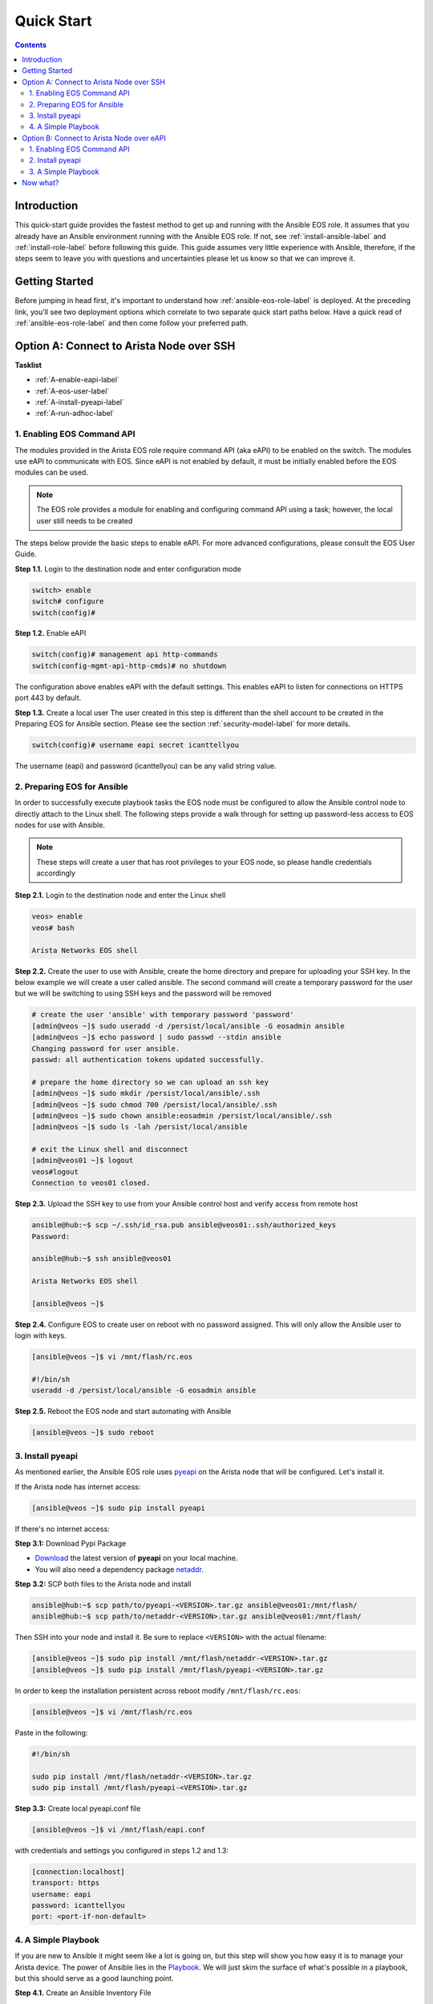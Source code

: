 .. _quickstart:

###########
Quick Start
###########

.. contents::
  :depth: 3

************
Introduction
************
This quick-start guide provides the fastest method to get up and running with
the Ansible EOS role.  It assumes that you already have an Ansible
environment running with the Ansible EOS role. If not, see :ref:`install-ansible-label`
and :ref:`install-role-label` before following this guide.
This guide assumes very little experience with Ansible, therefore,
if the steps seem to leave you with questions and uncertainties please let us know
so that we can improve it.


***************
Getting Started
***************
Before jumping in head first, it's important to understand how
:ref:`ansible-eos-role-label` is deployed. At the preceding link,
you'll see two deployment options which correlate to two separate quick start
paths below. Have a quick read of :ref:`ansible-eos-role-label` and then come
follow your preferred path.


*****************************************
Option A: Connect to Arista Node over SSH
*****************************************

**Tasklist**

- :ref:`A-enable-eapi-label`
- :ref:`A-eos-user-label`
- :ref:`A-install-pyeapi-label`
- :ref:`A-run-adhoc-label`



.. _A-enable-eapi-label:

1. Enabling EOS Command API
===========================
The modules provided in the Arista EOS role require command API (aka eAPI)
to be enabled on the switch. The modules use eAPI to communicate with EOS.
Since eAPI is not enabled by default, it must be initially enabled before the
EOS modules can be used.

.. Note:: The EOS role provides a module for enabling and configuring command
          API using a task; however, the local user still needs to be created


The steps below provide the basic steps to enable eAPI.  For more advanced
configurations, please consult the EOS User Guide.

**Step 1.1.** Login to the destination node and enter configuration mode

.. code-block:: console

  switch> enable
  switch# configure
  switch(config)#


**Step 1.2.** Enable eAPI

.. code-block:: console

  switch(config)# management api http-commands
  switch(config-mgmt-api-http-cmds)# no shutdown


The configuration above enables eAPI with the default settings.  This enables
eAPI to listen for connections on HTTPS port 443 by default.

**Step 1.3.** Create a local user
The user created in this step is different than the shell account to be
created in the Preparing EOS for Ansible section. Please see the section
:ref:`security-model-label` for more details.

.. code-block:: console

  switch(config)# username eapi secret icanttellyou


The username (eapi) and password (icanttellyou) can be any valid string
value.


.. _A-eos-user-label:

2. Preparing EOS for Ansible
============================
In order to successfully execute playbook tasks the EOS node must be
configured to allow the Ansible control node to directly attach to the
Linux shell.  The following steps provide a walk through for setting up
password-less access to EOS nodes for use with Ansible.

.. Note:: These steps will create a user that has root privileges to your EOS
          node, so please handle credentials accordingly

**Step 2.1.** Login to the destination node and enter the Linux shell

.. code-block:: console

  veos> enable
  veos# bash

  Arista Networks EOS shell


**Step 2.2.** Create the user to use with Ansible, create the home directory
and prepare for uploading your SSH key. In the below example we will create
a user called ansible. The second command will create a temporary password
for the user but we will be switching to using SSH keys and the password
will be removed

.. code-block:: console

  # create the user 'ansible' with temporary password 'password'
  [admin@veos ~]$ sudo useradd -d /persist/local/ansible -G eosadmin ansible
  [admin@veos ~]$ echo password | sudo passwd --stdin ansible
  Changing password for user ansible.
  passwd: all authentication tokens updated successfully.

  # prepare the home directory so we can upload an ssh key
  [admin@veos ~]$ sudo mkdir /persist/local/ansible/.ssh
  [admin@veos ~]$ sudo chmod 700 /persist/local/ansible/.ssh
  [admin@veos ~]$ sudo chown ansible:eosadmin /persist/local/ansible/.ssh
  [admin@veos ~]$ sudo ls -lah /persist/local/ansible

  # exit the Linux shell and disconnect
  [admin@veos01 ~]$ logout
  veos#logout
  Connection to veos01 closed.


**Step 2.3.** Upload the SSH key to use from your Ansible control host and
verify access from remote host

.. code-block:: console

  ansible@hub:~$ scp ~/.ssh/id_rsa.pub ansible@veos01:.ssh/authorized_keys
  Password:

  ansible@hub:~$ ssh ansible@veos01

  Arista Networks EOS shell

  [ansible@veos ~]$


**Step 2.4.** Configure EOS to create user on reboot with no password assigned.
This will only allow the Ansible user to login with keys.

.. code-block:: console

  [ansible@veos ~]$ vi /mnt/flash/rc.eos

  #!/bin/sh
  useradd -d /persist/local/ansible -G eosadmin ansible


**Step 2.5.** Reboot the EOS node and start automating with Ansible

.. code-block:: console

  [ansible@veos ~]$ sudo reboot



.. _A-install-pyeapi-label:

3. Install pyeapi
=================
As mentioned earlier, the Ansible EOS role uses `pyeapi <https://github.com/arista-eosplus/pyeapi>`_
on the Arista node that will be configured. Let's install it.

If the Arista node has internet access:

.. code-block:: console

  [ansible@veos ~]$ sudo pip install pyeapi

If there's no internet access:

**Step 3.1:** Download Pypi Package

- `Download <https://pypi.python.org/pypi/pyeapi>`_ the latest version of **pyeapi** on your local machine.
- You will also need a dependency package `netaddr <https://pypi.python.org/pypi/netaddr>`_.

**Step 3.2:** SCP both files to the Arista node and install

.. code-block:: console

  ansible@hub:~$ scp path/to/pyeapi-<VERSION>.tar.gz ansible@veos01:/mnt/flash/
  ansible@hub:~$ scp path/to/netaddr-<VERSION>.tar.gz ansible@veos01:/mnt/flash/

Then SSH into your node and install it. Be sure to replace ``<VERSION>`` with the
actual filename:

.. code-block:: console

  [ansible@veos ~]$ sudo pip install /mnt/flash/netaddr-<VERSION>.tar.gz
  [ansible@veos ~]$ sudo pip install /mnt/flash/pyeapi-<VERSION>.tar.gz

In order to keep the installation persistent across reboot modify ``/mnt/flash/rc.eos``:

.. code-block:: console

  [ansible@veos ~]$ vi /mnt/flash/rc.eos

Paste in the following:

.. code-block:: console

  #!/bin/sh

  sudo pip install /mnt/flash/netaddr-<VERSION>.tar.gz
  sudo pip install /mnt/flash/pyeapi-<VERSION>.tar.gz


**Step 3.3:** Create local pyeapi.conf file

.. code-block:: console

  [ansible@veos ~]$ vi /mnt/flash/eapi.conf

with credentials and settings you configured in steps 1.2 and 1.3:

.. code-block:: console

  [connection:localhost]
  transport: https
  username: eapi
  password: icanttellyou
  port: <port-if-non-default>


.. _A-run-adhoc-label:

4. A Simple Playbook
====================
If you are new to Ansible it might seem like a lot is going on, but this step will
show you how easy it is to manage your Arista device. The power of Ansible lies in
the `Playbook <http://docs.ansible.com/playbooks.html>`_. We will just skim the
surface of what's possible in a playbook, but this should serve as a good launching
point.


**Step 4.1.** Create an Ansible Inventory File

Each Ansible play references one or more nodes. You define these nodes in an
Ansible ``hosts`` file.

.. hint:: Learn more about `Ansible Inventory <http://docs.ansible.com/intro_inventory.html>`_.

.. code-block:: console

  ansible@hub:~$ sudo vi /etc/ansible/hosts

and add the connection info for your node substituting the IP or FQDN of your
node as well as the name of the user created in Step 2.2 above:

.. code-block:: console

  [eos_switches]
  <node>
  # Add more entries here for additional devices you want to
  # keep in the eos_switches group

  [eos_switches:vars]
  ansible_ssh_user=<user>

Example

.. code-block:: console

  [eos_switches]
  veos01
  veos02
  veos03
  veos04

  [eos_switches:vars]
  ansible_ssh_user=ansible


**Step 4.2. Create playbook**

Let's create Vlan150 using the :ref:`eos_vlan` module:

.. code-block:: console

  ansible@hub:~$ vi my-test-eos-playbook.yml

Then paste in the following

.. code-block:: yaml

  ---
  - hosts: eos_switches
    gather_facts: no

    roles:
      - arista.eos

    tasks:
      - name: Add Vlan 150 to my switches
        eos_vlan:
          vlanid=150
          name=newVlan150

**Result**:

So what really happened?

1. We execute the command and Ansible goes to our inventory to find the specified nodes in group ``eos_switches``.
2. Ansible is told to connect via SSH with user ``ansible`` from ``ansible_ssh_user=ansible``.
3. Ansible creates a temp directory in the ``ansible`` user's home directory
4. Ansible copies eos_vlan.py to the temp directory created above.
5. Ansible executes eos_vlan.py with the specified arguments
6. eos.interface.py uses pyeapi to configure the new Vlan.
7. Ansible cleans up the temp folder and returns output to the control host.




******************************************
Option B: Connect to Arista Node over eAPI
******************************************

**Tasklist**

- :ref:`B-enable-eapi-label`
- :ref:`B-install-pyeapi-label`
- :ref:`B-run-adhoc-label`




.. _B-enable-eapi-label:

1. Enabling EOS Command API
===========================
The modules provided in the Arista EOS role require command API (aka eAPI)
to be enabled on the switch. The modules use eAPI to communicate with EOS.
Since eAPI is not enabled by default, it must be initially enabled before the
EOS modules can be used.

The steps below provide the basic steps to enable eAPI.  For more advanced
configurations, please consult the EOS User Guide.

**Step 1.1.** Login to the destination node and enter configuration mode

.. code-block:: console

  switch> enable
  switch# configure
  switch(config)#


**Step 1.2.** Enable eAPI

.. code-block:: console

  switch(config)# management api http-commands
  switch(config-mgmt-api-http-cmds)# no shutdown


The configuration above enables eAPI with the default settings.  This enables
eAPI to listen for connections on HTTPS port 443 by default.

**Step 1.3.** Create a local user
The user created in this step is used by pyeapi to run configuration commands.

.. code-block:: console

  switch(config)# username eapi secret icanttellyou


The username (eapi) and password (icanttellyou) can be any string value.  The
values are then used in either eapi.conf or passed in through the module
meta arguments to authenticate to eAPI.



.. _B-install-pyeapi-label:

2. Install pyeapi
=================
As mentioned earlier, the Ansible EOS role uses `pyeapi <https://github.com/arista-eosplus/pyeapi>`_
to make configuration changes to your Arista node. This requires you to have
pyeapi installed on your Ansible Contol Host (where you execute commands from).

.. hint: See the `pyeapi <https://github.com/arista-eosplus/pyeapi>`_ docs for more information.

**Step 2.1:** Pip install pyeapi

.. code-block:: console

  [ansible@hub ~]$ sudo pip install pyeapi

**Step 2.2:** Create local pyeapi.conf file

.. code-block:: console

  [ansible@hub ~]$ vi ~/.eapi.conf

with credentials you created in Step 1.3. The ``connection:<NAME>`` should match
the entry in ``/etc/ansible/hosts``, Step 3.1 below:

.. code-block:: console

  [connection:veos01]
  host: <ip-or-fqdn>
  transport: https
  username: eapi
  password: icanttellyou
  port: <port-if-non-default>


.. _B-run-adhoc-label:

3. A Simple Playbook
====================
If you are new to Ansible it might seem like a lot is going on, but this step will
show you how easy it is to manage your Arista device. The power of Ansible lies in
the `Playbook <http://docs.ansible.com/playbooks.html>`_. We will just skim the
surface of what's possible in a playbook, but this should serve as a good launching
point.


**Step 3.1.** Create an Ansible Inventory File

Let's add the details of our test node to an Ansible Inventory file.

.. hint:: Learn more about `Ansible Inventory <http://docs.ansible.com/intro_inventory.html>`_.

.. code-block:: console

  ansible@hub:~$ sudo vi /etc/ansible/hosts

and add the connection info for your node substituting the IP or FQDN of your
node under our ``eos_switches`` group.
This should match the ``connection`` parameter in your ``~/.eapi.conf``:

.. code-block:: console

  [eos_switches]
  <node>

Example

.. code-block:: console

  [eos_switches]
  veos01


**Step 4.2. Create playbook**

Let's create Vlan150 using the :ref:`eos_vlan` module:

.. code-block:: console

  ansible@hub:~$ vi my-test-eos-playbook.yml

Then paste in the following

.. code-block:: yaml

  ---
  - hosts: eos_switches
    gather_facts: no
    connection: local

    roles:
      - arista.eos

    tasks:
      - name: Add Vlan 150 to my switches
        eos_vlan:
          vlanid=150
          name=newVlan150
          connection={{ inventory_hostname }}

**Result**:

So what really happened?

1. We execute the command and Ansible goes to our inventory to find the specified nodes that match group ``eos_switches``.
2. Ansible is told to use ``connection:local`` so no SSH connection will be established to the node.
3. Ansible substitutes the host name from ``/etc/ansible/hosts`` into the ``{{ inventory_hostname }}`` parameter. This creates the link to the ``[connection:veos01]`` in ``~/.eapi.conf``.
4. Ansible creates a temp directory in the user's home directory, eg ``$HOME/.ansible/tmp/``.
5. Ansible copies eos_vlan.py to the temp directory created above.
6. Ansible executes eos_vlan.py with the specified arguments
7. eos_vlan.py uses pyeapi to configure the Vlan.
8. pyeapi consults ``~/.eapi.conf`` to find connection named ``veos01``
9. Ansible cleans up the temp folder and returns output to the control host.


*********
Now what?
*********
This guide should have helped you install and configure all necessary
dependencies and given you a basic idea of how to use the Ansible EOS role.
Next, you can add to your Ansible playbooks using a combination of modules.
You can also check out the list of modules provided within the Ansible EOS Role
to see all of the ways to make configuration changes.

.. tip:: Please send us some `feedback <eosplus-dev@arista.com>`_ on ways to improve this guide.
